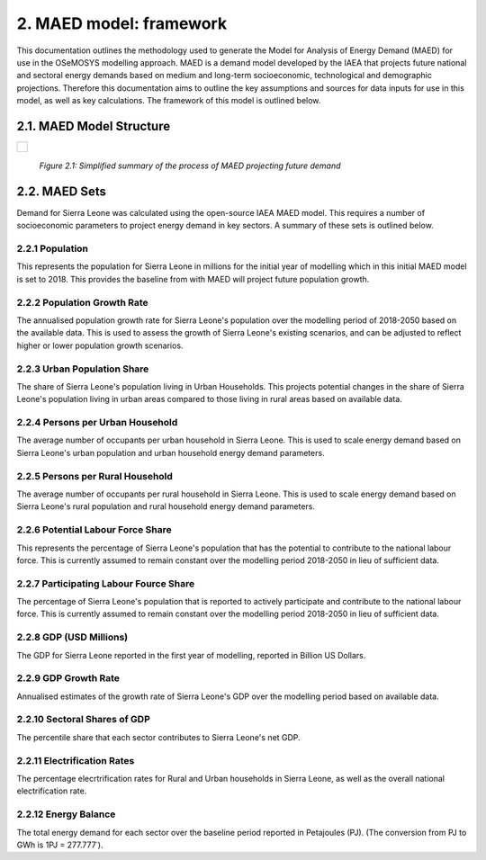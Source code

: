 2. MAED model: framework 
=======================================
This documentation outlines the methodology used to generate the Model for Analysis of Energy Demand (MAED) for use in the OSeMOSYS modelling approach. MAED is a demand model developed by the IAEA that projects future national and sectoral energy demands based on medium and long-term socioeconomic, technological and demographic projections. Therefore this documentation aims to outline the key assumptions and sources for data inputs for use in this model, as well as key calculations. The framework of this model is outlined below. 

2.1. MAED Model Structure
+++++++++
+---------------------------------------------------------------------------------------------------------------------+
| .. figure:: img/SL_MAED_Diag.png                                                                                    |
|    :align:   center                                                                                                 |
|    :width:   750 px                                                                                                 |
+---------------------------------------------------------------------------------------------------------------------+
   *Figure 2.1: Simplified summary of the process of MAED projecting future demand*

2.2. MAED Sets
+++++++++

Demand for Sierra Leone was calculated using the open-source IAEA MAED model. This requires a number of socioeconomic parameters to project energy demand in key sectors. A summary of these sets is outlined below.

2.2.1 Population
---------
This represents the population for Sierra Leone in millions  for the initial year of modelling which in this initial MAED model is set to 2018. This provides the baseline from with MAED will project future population growth.

2.2.2 Population Growth Rate
---------
The annualised population growth rate for Sierra Leone's population over the modelling period of 2018-2050 based on the available data. This is used to assess the growth of Sierra Leone's existing scenarios, and can be adjusted to reflect higher or lower population growth scenarios. 

2.2.3 Urban Population Share
---------
The share of Sierra Leone's population living in Urban Households. This projects potential changes in the share of Sierra Leone's population living in urban areas compared to those living in rural areas based on available data. 

2.2.4 Persons per Urban Household
---------
The average number of occupants per urban household in Sierra Leone. This is used to scale energy demand based on Sierra Leone's urban population and urban household energy demand parameters. 

2.2.5 Persons per Rural Household
---------
The average number of occupants per rural household in Sierra Leone. This is used to scale energy demand based on Sierra Leone's rural population and rural household energy demand parameters. 

2.2.6 Potential Labour Force Share
---------
This represents the percentage of Sierra Leone's population that has the potential to contribute to the national labour force. This is currently assumed to remain constant over the modelling period 2018-2050 in lieu of sufficient data.

2.2.7 Participating Labour Fource Share
---------
The percentage of Sierra Leone's population that is reported to actively participate and contribute to the national labour force. This is currently assumed to remain constant over the modelling period 2018-2050 in lieu of sufficient data.

2.2.8 GDP (USD Millions)
---------
The GDP for Sierra Leone reported in the first year of modelling, reported in Billion US Dollars.

2.2.9 GDP Growth Rate
---------
Annualised estimates of the growth rate of Sierra Leone's GDP over the modelling period based on available data.

2.2.10 Sectoral Shares of GDP
---------
The percentile share that each sector contributes to Sierra Leone's net GDP.

2.2.11 Electrification Rates
---------
The percentage elecrtrification rates for Rural and Urban households in Sierra Leone, as well as the overall national electrification rate. 

2.2.12 Energy Balance
---------
The total energy demand for each sector over the baseline period reported in Petajoules (PJ). (The conversion from PJ to GWh is 1PJ = 277.777˙). 
